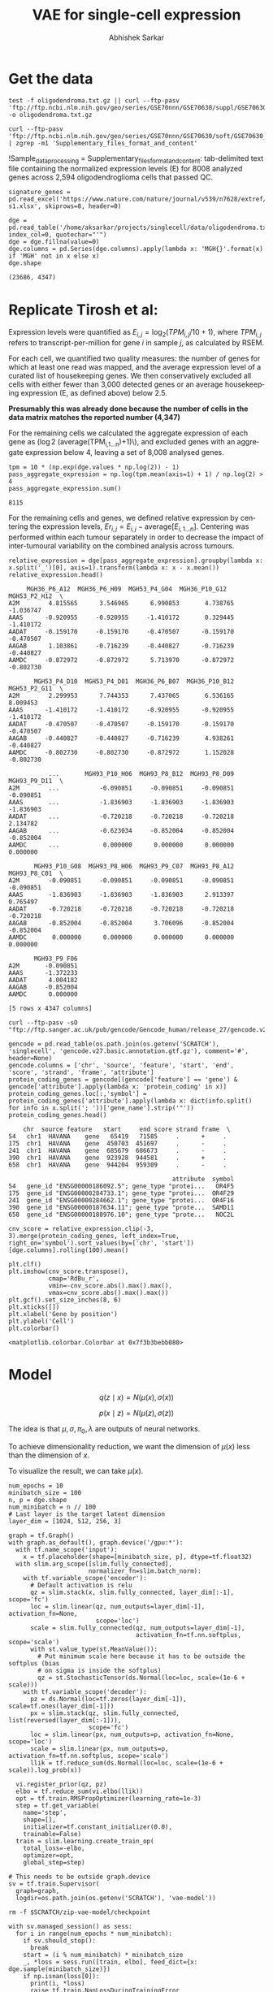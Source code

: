 #+TITLE: VAE for single-cell expression
#+AUTHOR: Abhishek Sarkar
#+EMAIL: aksarkar@uchicago.edu
#+EXCLUDE_TAGS: noexport
#+HTML_CONTAINER: div
#+HTML_DOCTYPE: html-strict
#+LANGUAGE: en
#+OPTIONS: ':nil *:t -:t ::t <:t H:3 \n:nil ^:t arch:headline author:t
#+OPTIONS: broken-links:nil c:nil creator:nil d:(not "LOGBOOK") date:t e:t
#+OPTIONS: email:nil f:t inline:t num:t p:nil pri:nil prop:nil stat:t tags:t
#+OPTIONS: html-link-use-abs-url:nil html-postamble:auto html-preamble:t
#+OPTIONS: html-scripts:t html-style:t html5-fancy:nil tex:t
#+OPTIONS: tasks:t tex:t timestamp:t title:t toc:t todo:t |:t

#+PROPERTY: header-args:ipython+ :session kernel-aksarkar.json :results raw drawer :async t

* Setup :noexport:

  #+BEGIN_SRC emacs-lisp
    (setq python-shell-prompt-detect-failure-warning nil)
  #+END_SRC

  #+RESULTS:

  #+NAME: ipython3-kernel
  #+BEGIN_SRC shell :dir (concat (file-name-as-directory (getenv "SCRATCH")) "singlecell") :var RESOURCES="--mem=36G --partition=gpu2 --gres=gpu:1"
    sbatch $RESOURCES --job-name=ipython3 --output=ipython3.out
    #!/bin/bash
    source activate singlecell
    rm -f $HOME/.local/share/jupyter/runtime/kernel-aksarkar.json
    ipython3 kernel --ip=$(hostname -i) -f kernel-aksarkar.json
  #+END_SRC

  #+RESULTS: ipython3-kernel
  : Submitted batch job 38513527

  #+NAME: imports
  #+BEGIN_SRC ipython
    %matplotlib inline

    import matplotlib.pyplot as plt
    import numpy as np
    import os
    import pandas as pd
    import scipy.linalg as spla
    import scipy.stats as sps
    import tensorflow as tf
    import tensorflow.contrib.bayesflow as bf
    import tensorflow.contrib.distributions as ds
    import tensorflow.contrib.slim as slim

    st = bf.stochastic_tensor
    vi = bf.variational_inference
  #+END_SRC

  #+RESULTS: imports
  :RESULTS:
  :END:

  #+BEGIN_SRC ipython
    from tensorflow.python.client import device_lib as dl
    dl.list_local_devices()
  #+END_SRC

  #+RESULTS:
  :RESULTS:
  #+BEGIN_EXAMPLE
  [name: "/cpu:0"
     device_type: "CPU"
     memory_limit: 268435456
     locality {
     }
     incarnation: 6311300002200915715, name: "/gpu:0"
     device_type: "GPU"
     memory_limit: 11324823962
     locality {
       bus_id: 2
     }
     incarnation: 14476157233182787061
     physical_device_desc: "device: 0, name: Tesla K80, pci bus id: 0000:89:00.0"]
  #+END_EXAMPLE
  :END:

* Get the data

  #+BEGIN_SRC shell :dir /home/aksarkar/projects/singlecell/data :async t
    test -f oligodendroma.txt.gz || curl --ftp-pasv 'ftp://ftp.ncbi.nlm.nih.gov/geo/series/GSE70nnn/GSE70630/suppl/GSE70630%5FOG%5Fprocessed%5Fdata%5Fv2%2Etxt%2Egz' -o oligodendroma.txt.gz
  #+END_SRC

  #+RESULTS:

  #+NAME: sample-processing
  #+BEGIN_SRC shell :results raw drawer
    curl --ftp-pasv 'ftp://ftp.ncbi.nlm.nih.gov/geo/series/GSE70nnn/GSE70630/soft/GSE70630_family.soft.gz' | zgrep -m1 'Supplementary_files_format_and_content'
  #+END_SRC

  #+RESULTS: sample-processing
  :RESULTS:
  !Sample_data_processing = Supplementary_files_format_and_content: tab-delimited text file containing the normalized expression levels (E) for 8008 analyzed genes across 2,594 oligodendroglioma cells that passed QC.
  :END:

  #+NAME: signature-genes
  #+BEGIN_SRC ipython
    signature_genes = pd.read_excel('https://www.nature.com/nature/journal/v539/n7628/extref/nature20123-s1.xlsx', skiprows=8, header=0)
  #+END_SRC

  #+RESULTS: signature-genes
  :RESULTS:
  :END:

  #+NAME: oligodendroma
  #+BEGIN_SRC ipython
    dge = pd.read_table('/home/aksarkar/projects/singlecell/data/oligodendroma.txt.gz', index_col=0, quotechar="'")
    dge = dge.fillna(value=0)
    dge.columns = pd.Series(dge.columns).apply(lambda x: 'MGH{}'.format(x) if 'MGH' not in x else x)
    dge.shape
  #+END_SRC

  #+RESULTS: oligodendroma
  :RESULTS:
  : (23686, 4347)
  :END:

* Replicate Tirosh et al:

  Expression levels were quantified as \(E_{i,j} = \log_2 (TPM_{i,j} /10 +
  1)\), where \(TPM_{i,j}\) refers to transcript-per-million for gene \(i\) in
  sample \(j\), as calculated by RSEM.

  For each cell, we quantified two quality measures: the number of genes for which
  at least one read was mapped, and the average expression level of a curated list of
  housekeeping genes. We then conservatively excluded all cells with either fewer
  than 3,000 detected genes or an average housekeeping expression (E, as defined
  above) below 2.5.

  *Presumably this was already done because the number of cells in the data
  matrix matches the reported number (4,347)*

  For the remaining cells we calculated the aggregate expression of each gene
  as (\log 2 (\mathrm{average}(TPM_{i,1...n})+1)\), and excluded genes with an
  aggregate expression below 4, leaving a set of 8,008 analysed genes.

  #+BEGIN_SRC ipython
    tpm = 10 * (np.exp(dge.values * np.log(2)) - 1)
    pass_aggregate_expression = np.log(tpm.mean(axis=1) + 1) / np.log(2) > 4
    pass_aggregate_expression.sum()
  #+END_SRC

  #+RESULTS:
  :RESULTS:
  : 8115
  :END:

  For the remaining cells and genes, we defined relative expression by
  centering the expression levels, \(Er_{i,j} = E_{i,j} -
  \mathrm{average}[E_{i,1...n} ]\). Centering was performed within each tumour
  separately in order to decrease the impact of inter-tumoural variability on
  the combined analysis across tumours.

  #+NAME: relative_expression
  #+BEGIN_SRC ipython
    relative_expression = dge[pass_aggregate_expression].groupby(lambda x: x.split('_')[0], axis=1).transform(lambda x: x - x.mean())
    relative_expression.head()
  #+END_SRC

  #+RESULTS: relative_expression
  :RESULTS:
  #+BEGIN_EXAMPLE
         MGH36_P6_A12  MGH36_P6_H09  MGH53_P4_G04  MGH36_P10_G12  MGH53_P2_H12  \
    A2M        4.815565      3.546965      6.990853       4.738765     -1.036747   
    AAAS      -0.920955     -0.920955     -1.410172       0.329445     -1.410172   
    AADAT     -0.159170     -0.159170     -0.470507      -0.159170     -0.470507   
    AAGAB      1.103861     -0.716239     -0.440827      -0.716239     -0.440827   
    AAMDC     -0.872972     -0.872972      5.713970      -0.872972     -0.802730   

           MGH53_P4_D10  MGH53_P4_D01  MGH36_P6_B07  MGH36_P10_B12  MGH53_P2_G11  \
    A2M        2.299953      7.744353      7.437065       6.536165      8.009453   
    AAAS      -1.410172     -1.410172     -0.920955      -0.920955     -1.410172   
    AADAT     -0.470507     -0.470507     -0.159170      -0.159170     -0.470507   
    AAGAB     -0.440827     -0.440827     -0.716239       4.938261     -0.440827   
    AAMDC     -0.802730     -0.802730     -0.872972       1.152028     -0.802730   

               ...       MGH93_P10_H06  MGH93_P8_B12  MGH93_P8_D09  MGH93_P9_D11  \
    A2M        ...           -0.090851     -0.090851     -0.090851     -0.090851   
    AAAS       ...           -1.836903     -1.836903     -1.836903     -1.836903   
    AADAT      ...           -0.720218     -0.720218     -0.720218      2.134782   
    AAGAB      ...           -0.623034     -0.852004     -0.852004     -0.852004   
    AAMDC      ...            0.000000      0.000000      0.000000      0.000000   

           MGH93_P10_G08  MGH93_P8_H06  MGH93_P9_C07  MGH93_P8_A12  MGH93_P8_C01  \
    A2M        -0.090851     -0.090851     -0.090851     -0.090851     -0.090851   
    AAAS       -1.836903     -1.836903     -1.836903      2.913397      0.765497   
    AADAT      -0.720218     -0.720218     -0.720218     -0.720218     -0.720218   
    AAGAB      -0.852004     -0.852004      3.706096     -0.852004     -0.852004   
    AAMDC       0.000000      0.000000      0.000000      0.000000      0.000000   

           MGH93_P9_F06  
    A2M       -0.090851  
    AAAS      -1.372233  
    AADAT      4.004182  
    AAGAB     -0.852004  
    AAMDC      0.000000  

    [5 rows x 4347 columns]
  #+END_EXAMPLE
  :END:

  #+BEGIN_SRC shell :dir (concat (file-name-as-directory (getenv "SCRATCH")) "singlecell")
    curl --ftp-pasv -sO "ftp://ftp.sanger.ac.uk/pub/gencode/Gencode_human/release_27/gencode.v27.basic.annotation.gtf.gz"
  #+END_SRC

  #+RESULTS:

  #+NAME: gencode
  #+BEGIN_SRC ipython
    gencode = pd.read_table(os.path.join(os.getenv('SCRATCH'), 'singlecell', 'gencode.v27.basic.annotation.gtf.gz'), comment='#', header=None)
    gencode.columns = ['chr', 'source', 'feature', 'start', 'end', 'score', 'strand', 'frame', 'attribute']
    protein_coding_genes = gencode[(gencode['feature'] == 'gene') & gencode['attribute'].apply(lambda x: 'protein_coding' in x)]
    protein_coding_genes.loc[:,'symbol'] = protein_coding_genes['attribute'].apply(lambda x: dict(info.split() for info in x.split('; '))['gene_name'].strip('"'))
    protein_coding_genes.head()
  #+END_SRC

  #+RESULTS: gencode
  :RESULTS:
  #+BEGIN_EXAMPLE
        chr  source feature   start     end score strand frame  \
    54   chr1  HAVANA    gene   65419   71585     .      +     .   
    175  chr1  HAVANA    gene  450703  451697     .      -     .   
    241  chr1  HAVANA    gene  685679  686673     .      -     .   
    390  chr1  HAVANA    gene  923928  944581     .      +     .   
    658  chr1  HAVANA    gene  944204  959309     .      -     .   

                                                 attribute  symbol  
    54   gene_id "ENSG00000186092.5"; gene_type "protei...   OR4F5  
    175  gene_id "ENSG00000284733.1"; gene_type "protei...  OR4F29  
    241  gene_id "ENSG00000284662.1"; gene_type "protei...  OR4F16  
    390  gene_id "ENSG00000187634.11"; gene_type "prote...  SAMD11  
    658  gene_id "ENSG00000188976.10"; gene_type "prote...   NOC2L  
  #+END_EXAMPLE
  :END:

  #+NAME: cnv
  #+BEGIN_SRC ipython :ipyfile cnv.png
    cnv_score = relative_expression.clip(-3, 3).merge(protein_coding_genes, left_index=True, right_on='symbol').sort_values(by=['chr', 'start'])[dge.columns].rolling(100).mean()

    plt.clf()
    plt.imshow(cnv_score.transpose(),
               cmap='RdBu_r',
               vmin=-cnv_score.abs().max().max(),
               vmax=cnv_score.abs().max().max())
    plt.gcf().set_size_inches(8, 6)
    plt.xticks([])
    plt.xlabel('Gene by position')
    plt.ylabel('Cell')
    plt.colorbar()
  #+END_SRC

  #+RESULTS: cnv
  :RESULTS:
  : <matplotlib.colorbar.Colorbar at 0x7f3b3bebb080>
  [[file:cnv.png]]
  :END:

* Model

  \[ q(z \mid x) = N(\mu(x), \sigma(x)) \]

  \[ p(x \mid z) = N(\mu(z), \sigma(z)) \]

  The idea is that \(\mu, \sigma, \pi_0, \lambda\) are outputs of neural
  networks.

  To achieve dimensionality reduction, we want the dimension of \(\mu(x)\) less
  than the dimension of \(x\).

  To visualize the result, we can take \(\mu(x)\).

  #+BEGIN_SRC ipython
    num_epochs = 10
    minibatch_size = 100
    n, p = dge.shape
    num_minibatch = n // 100
    # Last layer is the target latent dimension
    layer_dim = [1024, 512, 256, 3]

    graph = tf.Graph()
    with graph.as_default(), graph.device('/gpu:*'):
      with tf.name_scope('input'):
        x = tf.placeholder(shape=[minibatch_size, p], dtype=tf.float32)
      with slim.arg_scope([slim.fully_connected],
                          normalizer_fn=slim.batch_norm):
        with tf.variable_scope('encoder'):
          # Default activation is relu
          qz = slim.stack(x, slim.fully_connected, layer_dim[:-1], scope='fc')
          loc = slim.linear(qz, num_outputs=layer_dim[-1], activation_fn=None,
                            scope='loc')
          scale = slim.fully_connected(qz, num_outputs=layer_dim[-1],
                                       activation_fn=tf.nn.softplus, scope='scale')
          with st.value_type(st.MeanValue()):
            # Put minimum scale here because it has to be outside the softplus (bias
            # on sigma is inside the softplus)
            qz = st.StochasticTensor(ds.Normal(loc=loc, scale=(1e-6 + scale)))
        with tf.variable_scope('decoder'):
          pz = ds.Normal(loc=tf.zeros(layer_dim[-1]), scale=tf.ones(layer_dim[-1]))
          px = slim.stack(qz, slim.fully_connected, list(reversed(layer_dim[:-1])),
                          scope='fc')
          loc = slim.linear(px, num_outputs=p, activation_fn=None, scope='loc')
          scale = slim.linear(px, num_outputs=p, activation_fn=tf.nn.softplus, scope='scale')
          llik = tf.reduce_sum(ds.Normal(loc=loc, scale=(1e-6 + scale)).log_prob(x))

      vi.register_prior(qz, pz)
      elbo = tf.reduce_sum(vi.elbo(llik))
      opt = tf.train.RMSPropOptimizer(learning_rate=1e-3)
      step = tf.get_variable(
        name='step',
        shape=[],
        initializer=tf.constant_initializer(0.0),
        trainable=False)
      train = slim.learning.create_train_op(
        total_loss=-elbo,
        optimizer=opt,
        global_step=step)

    # This needs to be outside graph.device
    sv = tf.train.Supervisor(
      graph=graph,
      logdir=os.path.join(os.getenv('SCRATCH'), 'vae-model'))
  #+END_SRC

  #+RESULTS:
  :RESULTS:
  :END:

  #+BEGIN_SRC shell
  rm -f $SCRATCH/zip-vae-model/checkpoint
  #+END_SRC

  #+RESULTS:

  #+BEGIN_SRC ipython
    with sv.managed_session() as sess:
      for i in range(num_epochs * num_minibatch):
        if sv.should_stop():
          break
        start = (i % num_minibatch) * minibatch_size
        _, *loss = sess.run([train, elbo], feed_dict={x: dge.sample(minibatch_size)})
        if np.isnan(loss[0]):
          print(i, *loss)
          raise tf.train.NanLossDuringTrainingError
        if not i % num_minibatch:
          print(i // num_minibatch, *loss)
  #+END_SRC

  #+RESULTS:
  :RESULTS:
  :END:

  #+BEGIN_SRC ipython :ipyfile pca.png
    z = np.zeros((dge.shape[0], 3))
    with sv.managed_session() as sess:
      for i in range(num_minibatch):
        start = i * minibatch_size
        z_proj[start:start + minibatch_size] = sess.run(qz, feed_dict={x: dge.iloc[start:start + minibatch_size]})
    plt.clf()
    fig, ax = plt.subplots(2, 1)
    plt.scatter(z_proj[:,0], z_proj[:,1], ax=ax[0])
    ax[0].xlabel('$z_1$')
    ax[0].ylabel('$z_2$')
    plt.scatter(z_proj[:,1], z_proj[:,2], ax=ax[1])
    ax[1].xlabel('$z_2$')
    ax[1].ylabel('$z_3$')
  #+END_SRC

  #+RESULTS:
  :RESULTS:
  : <matplotlib.text.Text at 0x7fdd150733c8>
  [[file:pca.png]]
  :END:
